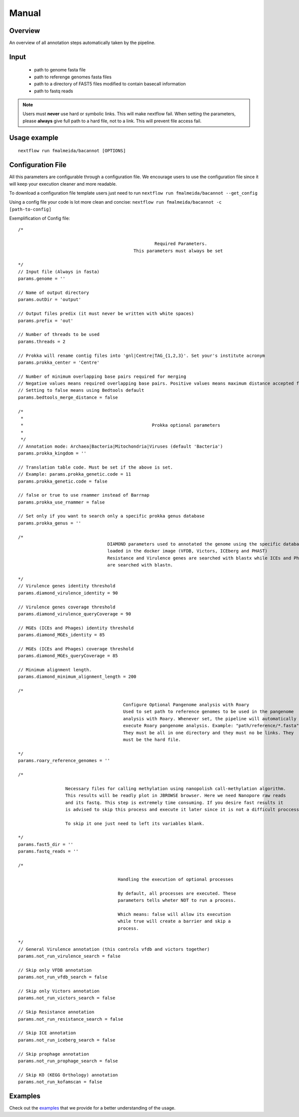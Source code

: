 .. _manual:

Manual
======

Overview
""""""""

.. image:: annotation_en.png

An overview of all annotation steps automatically taken by the pipeline.


Input
"""""

    * path to genome fasta file
    * path to referenge genomes fasta files
    * path to a directory of FAST5 files modified to contain basecall information
    * path to fastq reads

.. note::

   Users must **never** use hard or symbolic links. This will make nextflow fail.
   When setting the parameters, please **always** give full path to a hard file,
   not to a link. This will prevent file access fail.

Usage example
"""""""""""""

::

   nextflow run fmalmeida/bacannot [OPTIONS]

.. list-table::
   :widths: 20 10 20 50
   :header-rows: 1

   * - Arguments
     - Required
     - Default value
     - Description

   * - ``--outDir``
     - Y
     - output
     - Name of directory to store output values

   * - ``--threads``
     - N
     - 2
     - Number of threads to use

   * - ``--genome``
     - Y
     - NA
     - Genome to be annotated in FASTA file

   * - ``--bedtools_merge_distance``
     - N
     - 0
     - Minimum number of required overlapping bases to merge genes

   * - ``--prokka_center``
     - Y
     - Centre
     - Your Institute acronym. It will be used by Prokka when renaming contigs.

   * - ``--prokka_kingdom``
     - N
     - Bacteria
     - Prokka annotation mode. Possibilities: Archaea|Bacteria

   * - ``--prokka_genetic_code``
     - N
     - 11
     - Genetic Translation code. Must be set if a different kingdom is customized.

   * - ``--prokka_use_rnammer``
     - N
     - False
     - Tells Prokka wheter to use rnammer instead of barrnap

   * - ``--prokka_genus``
     - N
     - NA
     - Set a specific prokka genus database to scan

   * - ``--diamond_virulence_identity``
     - N
     - 90
     - Identity (%) threshold to be used when annotating virulence factors from VFDB and Victors

   * - ``--diamond_virulence_queryCoverage``
     - N
     - 90
     - Coverage (%) threshold to be used when annotating virulence factors from VFDB and Victors

   * - ``--diamond_MGEs_identity``
     - N
     - 85
     - Identity (%) threshold to be used when annotating prophages and mobile elements from PHAST and ICEberg databases

   * - ``--diamond_MGEs_queryCoverage``
     - N
     - 85
     - Coverage (%) threshold to be used when annotating prophages and mobile elements from PHAST and ICEberg databases

   * - ``--diamond_minimum_alignment_length``
     - N
     - 200
     - Minimum alignment lenth to report a hit.

   * - ``--not_run_virulence_search``
     - N
     - False
     - Tells wheter not to run virulence factors annotation. It skips both vfdb and victors annotation

   * - ``--not_run_vfdb_search``
     - N
     - False
     - Tells wheter not to run virulence factors annotation with VFDB

   * - ``--not_run_victors_search``
     - N
     - False
     - Tells wheter not to run virulence factors annotation with Victors

   * - ``--not_run_resistance_search``
     - N
     - False
     - Tells wheter not to run resistance genes annotation. It skips AMRFinderPlus and RGI annotation

   * - ``--not_run_iceberg_search``
     - N
     - False
     - Tells wheter not to run mobile genetic elements annotation with ICEberg

   * - ``--not_run_prophage_search``
     - N
     - False
     - Tells wheter not to run prophage annotation with PHAST and Phigaro

   * - ``--not_run_kofamscan``
     - N
     - False
     - Tells wheter not to run KEGG orthology (KO) annotation with KofamScan

   * - ``--roary_reference_genomes``
     - N
     - NA
     - Path to reference genomes to be used in pangenome analysis. If null, the analysis will be skipped

   * - ``--nanopolish_fast5_dir``
     - N
     - NA
     - Path to directory containing fast5 files to be used to call methylation. If null, the analysis will be skipped

   * - ``--nanopolish_fastq_reads``
     - N
     - Path to fastq reads (related to fast5 files) that will be used to call methylation. If null, the analysis will be skipped

Configuration File
""""""""""""""""""

All this parameters are configurable through a configuration file. We encourage users to use the configuration file since it will keep your execution
cleaner and more readable.

To download a configuration file template users just need to run ``nextflow run fmalmeida/bacannot --get_config``

Using a config file your code is lot more clean and concise: ``nextflow run fmalmeida/bacannot -c [path-to-config]``

Exemplification of Config file::

  /*

                                                      Required Parameters.
                                              This parameters must always be set

  */
  // Input file (Always in fasta)
  params.genome = ''

  // Name of output directory
  params.outDir = 'output'

  // Output files predix (it must never be written with white spaces)
  params.prefix = 'out'

  // Number of threads to be used
  params.threads = 2

  // Prokka will rename contig files into 'gnl|Centre|TAG_{1,2,3}'. Set your's institute acronym
  params.prokka_center = 'Centre'

  // Number of minimum overlapping base pairs required for merging
  // Negative values means required overlapping base pairs. Positive values means maximum distance accepted for merging.
  // Setting to false means using Bedtools default
  params.bedtools_merge_distance = false

  /*
   *
   *                                                 Prokka optional parameters
   *
   */
  // Annotation mode: Archaea|Bacteria|Mitochondria|Viruses (default 'Bacteria')
  params.prokka_kingdom = ''

  // Translation table code. Must be set if the above is set.
  // Example: params.prokka_genetic.code = 11
  params.prokka_genetic.code = false

  // false or true to use rnammer instead of Barrnap
  params.prokka_use_rnammer = false

  // Set only if you want to search only a specific prokka genus database
  params.prokka_genus = ''

  /*
                                    DIAMOND parameters used to annotated the genome using the specific databases
                                    loaded in the docker image (VFDB, Victors, ICEberg and PHAST)
                                    Resistance and Virulence genes are searched with blastx while ICEs and Phages
                                    are searched with blastn.

  */
  // Virulence genes identity threshold
  params.diamond_virulence_identity = 90

  // Virulence genes coverage threshold
  params.diamond_virulence_queryCoverage = 90

  // MGEs (ICEs and Phages) identity threshold
  params.diamond_MGEs_identity = 85

  // MGEs (ICEs and Phages) coverage threshold
  params.diamond_MGEs_queryCoverage = 85

  // Minimum alignment length.
  params.diamond_minimum_alignment_length = 200

  /*

                                          Configure Optional Pangenome analysis with Roary
                                          Used to set path to reference genomes to be used in the pangenome
                                          analysis with Roary. Whenever set, the pipeline will automatically
                                          execute Roary pangenome analysis. Example: "path/reference/*.fasta"
                                          They must be all in one directory and they must no be links. They
                                          must be the hard file.

  */
  params.roary_reference_genomes = ''

  /*

                    Necessary files for calling methylation using nanopolish call-methylation algorithm.
                    This results will be readly plot in JBROWSE browser. Here we need Nanopore raw reads
                    and its fastq. This step is extremely time consuming. If you desire fast results it
                    is advised to skip this process and execute it later since it is not a difficult proccess.

                    To skip it one just need to left its variables blank.

  */
  params.fast5_dir = ''
  params.fastq_reads = ''

  /*

                                        Handling the execution of optional processes

                                        By default, all processes are executed. These
                                        parameters tells wheter NOT to run a process.

                                        Which means: false will allow its execution
                                        while true will create a barrier and skip a
                                        process.

  */
  // General Virulence annotation (this controls vfdb and victors together)
  params.not_run_virulence_search = false

  // Skip only VFDB annotation
  params.not_run_vfdb_search = false

  // Skip only Victors annotation
  params.not_run_victors_search = false

  // Skip Resistance annotation
  params.not_run_resistance_search = false

  // Skip ICE annotation
  params.not_run_iceberg_search = false

  // Skip prophage annotation
  params.not_run_prophage_search = false

  // Skip KO (KEGG Orthology) annotation
  params.not_run_kofamscan = false

Examples
""""""""

Check out the `examples <examples>`_ that we provide for a better understanding of the usage.
